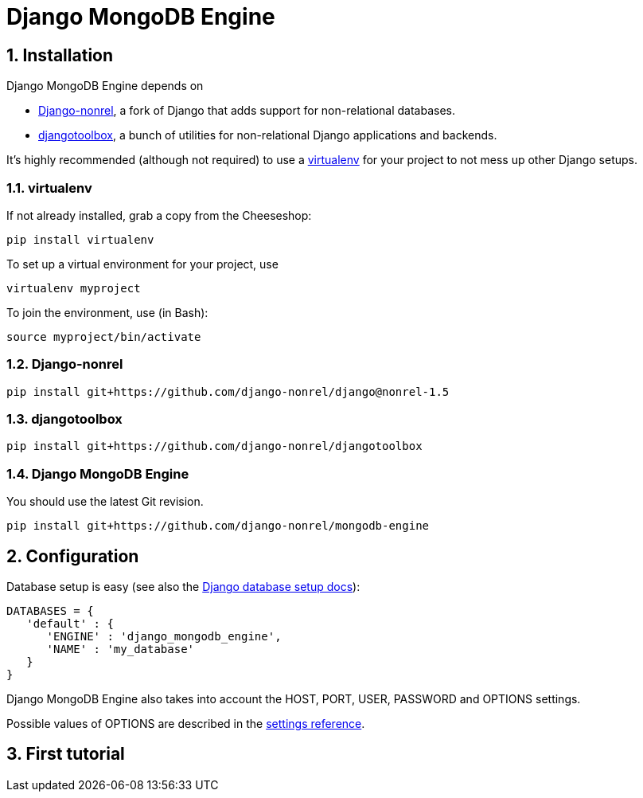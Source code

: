 = Django MongoDB Engine
:hp-tags: python,mongo,django

:numbered:

== Installation

Django MongoDB Engine depends on

* link:http://django-nonrel.org/[Django-nonrel], a fork of Django that adds support for non-relational databases.
* link:https://github.com/django-nonrel/djangotoolbox[djangotoolbox], a bunch of utilities for non-relational Django applications and backends.

It’s highly recommended (although not required) to use a link:http://www.virtualenv.org/[virtualenv] for your project to not mess up other Django setups.

=== virtualenv

If not already installed, grab a copy from the Cheeseshop:

[source,bash]
----
pip install virtualenv
----

To set up a virtual environment for your project, use

[source,bash]
----
virtualenv myproject
----

To join the environment, use (in Bash):

[source,bash]
----
source myproject/bin/activate
----

=== Django-nonrel

[source,bash]
----
pip install git+https://github.com/django-nonrel/django@nonrel-1.5
----

=== djangotoolbox

[source,bash]
----
pip install git+https://github.com/django-nonrel/djangotoolbox
----

=== Django MongoDB Engine

You should use the latest Git revision.

[source,bash]
----
pip install git+https://github.com/django-nonrel/mongodb-engine
----

== Configuration

Database setup is easy (see also the link:https://docs.djangoproject.com/en/dev/ref/settings/#databases[Django database setup docs]):

[source,python]
----
DATABASES = {
   'default' : {
      'ENGINE' : 'django_mongodb_engine',
      'NAME' : 'my_database'
   }
}
----

Django MongoDB Engine also takes into account the HOST, PORT, USER, PASSWORD and OPTIONS settings.

Possible values of OPTIONS are described in the link:https://django-mongodb-engine.readthedocs.org/en/latest/reference/settings.html[settings reference].

== First tutorial
